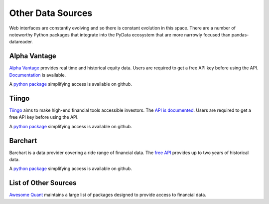 Other Data Sources
------------------
Web interfaces are constantly evolving and so there is constant
evolution in this space.  There are a number of noteworthy Python
packages that integrate into the PyData ecosystem that are
more narrowly focused than pandas-datareader.


Alpha Vantage
=============
`Alpha Vantage <https://www.alphavantage.co>`__ provides real time and
historical equity data.  Users are required to get a free API key before
using the API. `Documentation <https://www.alphavantage.co/documentation>`__
is available.

A `python package <https://github.com/RomelTorres/alpha_vantage>`__
simplifying access is available on github.

Tiingo
======
`Tiingo <https://www.tiingo.com>`__ aims to make high-end financial tools
accessible investors. The `API is documented <https://api.tiingo.com>`__.
Users are required to get a free API key before using the API.

A `python package <https://github.com/hydrosquall/tiingo-python>`__
simplifying access is available on github.

Barchart
========
Barchart is a data provider covering a ride range of financial data.  The
`free API <https://www.barchart.com/ondemand/free-market-data-api>`__
provides up to two years of historical data.

A `python package <https://github.com/femtotrader/barchart-ondemand-client-python>`__
simplifying access is available on github.

List of Other Sources
=====================
`Awesome Quant <https://github.com/wilsonfreitas/awesome-quant#data-sources>`__
maintains a large list of packages designed to provide access to financial data.
